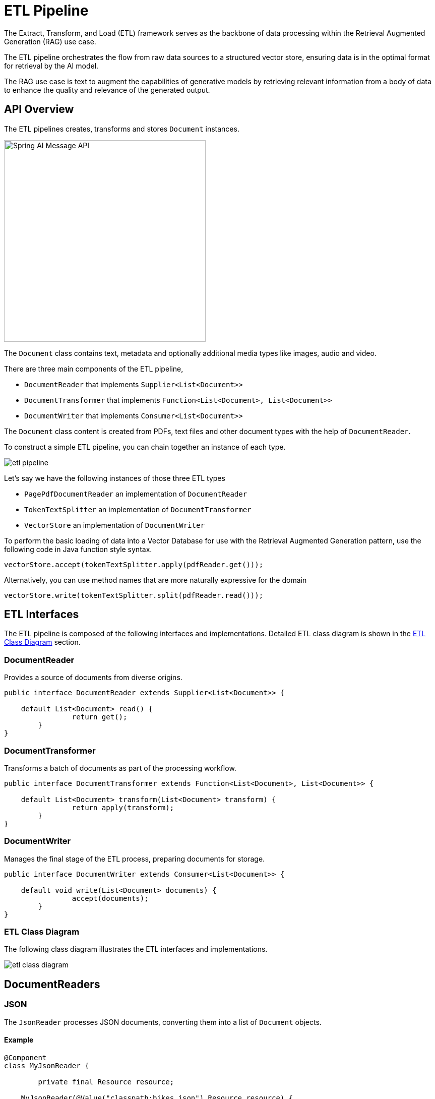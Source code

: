 = ETL Pipeline

The Extract, Transform, and Load (ETL) framework serves as the backbone of data processing within the Retrieval Augmented Generation (RAG) use case.

The ETL pipeline orchestrates the flow from raw data sources to a structured vector store, ensuring data is in the optimal format for retrieval by the AI model.

The RAG use case is text to augment the capabilities of generative models by retrieving relevant information from a body of data to enhance the quality and relevance of the generated output.

== API Overview

The ETL pipelines creates, transforms and stores `Document` instances.

image::spring-ai-document1-api.jpg[Spring AI Message API, width=400, align="center"]

The `Document` class contains text, metadata and optionally additional media types like images, audio and video.

There are three main components of the ETL pipeline,

* `DocumentReader` that implements `Supplier<List<Document>>`
* `DocumentTransformer` that implements `Function<List<Document>, List<Document>>`
* `DocumentWriter` that implements `Consumer<List<Document>>`

The `Document` class content is created from PDFs, text files and other document types with the help of `DocumentReader`.

To construct a simple ETL pipeline, you can chain together an instance of each type.

image::etl-pipeline.jpg[align="center"]

Let's say we have the following instances of those three ETL types

* `PagePdfDocumentReader` an implementation of `DocumentReader`
* `TokenTextSplitter` an implementation of `DocumentTransformer`
* `VectorStore` an implementation of `DocumentWriter`

To perform the basic loading of data into a Vector Database for use with the Retrieval Augmented Generation pattern, use the following code in Java function style syntax.

[source,java]
----
vectorStore.accept(tokenTextSplitter.apply(pdfReader.get()));
----

Alternatively, you can use method names that are more naturally expressive for the domain

[source,java]
----
vectorStore.write(tokenTextSplitter.split(pdfReader.read()));
----

== ETL Interfaces

The ETL pipeline is composed of the following interfaces and implementations.
Detailed ETL class diagram is shown in the <<etl-class-diagram>> section.

=== DocumentReader

Provides a source of documents from diverse origins.
[source,java]
----
public interface DocumentReader extends Supplier<List<Document>> {

    default List<Document> read() {
		return get();
	}
}
----


=== DocumentTransformer

Transforms a batch of documents as part of the processing workflow.

[source,java]
----
public interface DocumentTransformer extends Function<List<Document>, List<Document>> {

    default List<Document> transform(List<Document> transform) {
		return apply(transform);
	}
}
----


=== DocumentWriter

Manages the final stage of the ETL process, preparing documents for storage.

```java
public interface DocumentWriter extends Consumer<List<Document>> {

    default void write(List<Document> documents) {
		accept(documents);
	}
}
```


[[etl-class-diagram]]
=== ETL Class Diagram

The following class diagram illustrates the ETL interfaces and implementations.

// image::etl-class-diagram.jpg[align="center", width="800px"]
image::etl-class-diagram.jpg[align="center"]

== DocumentReaders

=== JSON

The `JsonReader` processes JSON documents, converting them into a list of `Document` objects.


==== Example

[source,java]
----
@Component
class MyJsonReader {

	private final Resource resource;

    MyJsonReader(@Value("classpath:bikes.json") Resource resource) {
        this.resource = resource;
    }

	List<Document> loadJsonAsDocuments() {
        JsonReader jsonReader = new JsonReader(this.resource, "description", "content");
        return jsonReader.get();
	}
}
----

==== Constructor Options

The `JsonReader` provides several constructor options:

1. `JsonReader(Resource resource)`
2. `JsonReader(Resource resource, String... jsonKeysToUse)`
3. `JsonReader(Resource resource, JsonMetadataGenerator jsonMetadataGenerator, String... jsonKeysToUse)`

==== Parameters

* `resource`: A Spring `Resource` object pointing to the JSON file.
* `jsonKeysToUse`: An array of keys from the JSON that should be used as the text content in the resulting `Document` objects.
* `jsonMetadataGenerator`: An optional `JsonMetadataGenerator` to create metadata for each `Document`.

==== Behavior

The `JsonReader` processes JSON content as follows:

* It can handle both JSON arrays and single JSON objects.
* For each JSON object (either in an array or a single object):
** It extracts the content based on the specified `jsonKeysToUse`.
** If no keys are specified, it uses the entire JSON object as content.
** It generates metadata using the provided `JsonMetadataGenerator` (or an empty one if not provided).
** It creates a `Document` object with the extracted content and metadata.


==== Using JSON Pointers

The `JsonReader` now supports retrieving specific parts of a JSON document using JSON Pointers. This feature allows you to easily extract nested data from complex JSON structures.

===== The `get(String pointer)` method

[source,java]
----
public List<Document> get(String pointer)
----

This method allows you to use a JSON Pointer to retrieve a specific part of the JSON document.

====== Parameters

* `pointer`: A JSON Pointer string (as defined in RFC 6901) to locate the desired element within the JSON structure.

====== Return Value

* Returns a `List<Document>` containing the documents parsed from the JSON element located by the pointer.

====== Behavior

* The method uses the provided JSON Pointer to navigate to a specific location in the JSON structure.
* If the pointer is valid and points to an existing element:
** For a JSON object: it returns a list with a single Document.
** For a JSON array: it returns a list of Documents, one for each element in the array.
* If the pointer is invalid or points to a non-existent element, it throws an `IllegalArgumentException`.

====== Example

[source,java]
----
JsonReader jsonReader = new JsonReader(resource, "description");
List<Document> documents = this.jsonReader.get("/store/books/0");
----

==== Example JSON Structure

[source,json]
----
[
  {
    "id": 1,
    "brand": "Trek",
    "description": "A high-performance mountain bike for trail riding."
  },
  {
    "id": 2,
    "brand": "Cannondale",
    "description": "An aerodynamic road bike for racing enthusiasts."
  }
]
----

In this example, if the `JsonReader` is configured with `"description"` as the `jsonKeysToUse`, it will create `Document` objects where the content is the value of the "description" field for each bike in the array.

==== Notes

* The `JsonReader` uses Jackson for JSON parsing.
* It can handle large JSON files efficiently by using streaming for arrays.
* If multiple keys are specified in `jsonKeysToUse`, the content will be a concatenation of the values for those keys.
* The reader is flexible and can be adapted to various JSON structures by customizing the `jsonKeysToUse` and `JsonMetadataGenerator`.


=== Text
The `TextReader` processes plain text documents, converting them into a list of `Document` objects.

==== Example

[source,java]
----
@Component
class MyTextReader {

    private final Resource resource;

    MyTextReader(@Value("classpath:text-source.txt") Resource resource) {
        this.resource = resource;
    }

	List<Document> loadText() {
		TextReader textReader = new TextReader(this.resource);
		textReader.getCustomMetadata().put("filename", "text-source.txt");

		return textReader.read();
    }
}
----

==== Constructor Options

The `TextReader` provides two constructor options:

1. `TextReader(String resourceUrl)`
2. `TextReader(Resource resource)`

==== Parameters

* `resourceUrl`: A string representing the URL of the resource to be read.
* `resource`: A Spring `Resource` object pointing to the text file.

==== Configuration

* `setCharset(Charset charset)`: Sets the character set used for reading the text file. Default is UTF-8.
* `getCustomMetadata()`: Returns a mutable map where you can add custom metadata for the documents.

==== Behavior

The `TextReader` processes text content as follows:

* It reads the entire content of the text file into a single `Document` object.
* The content of the file becomes the content of the `Document`.
* Metadata is automatically added to the `Document`:
** `charset`: The character set used to read the file (default: "UTF-8").
** `source`: The filename of the source text file.
* Any custom metadata added via `getCustomMetadata()` is included in the `Document`.


==== Notes

* The `TextReader` reads the entire file content into memory, so it may not be suitable for very large files.
* If you need to split the text into smaller chunks, you can use a text splitter like `TokenTextSplitter` after reading the document:

[source,java]
----
List<Document> documents = textReader.get();
List<Document> splitDocuments = new TokenTextSplitter().apply(this.documents);
----

* The reader uses Spring's `Resource` abstraction, allowing it to read from various sources (classpath, file system, URL, etc.).
* Custom metadata can be added to all documents created by the reader using the `getCustomMetadata()` method.


=== HTML (JSoup)

The `JsoupDocumentReader` processes HTML documents, converting them into a list of `Document` objects using the JSoup library.

==== Example

[source,java]
----
@Component
class MyHtmlReader {

    private final Resource resource;

    MyHtmlReader(@Value("classpath:/my-page.html") Resource resource) {
        this.resource = resource;
    }

    List<Document> loadHtml() {
        JsoupDocumentReaderConfig config = JsoupDocumentReaderConfig.builder()
            .selector("article p") // Extract paragraphs within <article> tags
            .charset("ISO-8859-1")  // Use ISO-8859-1 encoding
            .includeLinkUrls(true) // Include link URLs in metadata
            .metadataTags(List.of("author", "date")) // Extract author and date meta tags
            .additionalMetadata("source", "my-page.html") // Add custom metadata
            .build();

        JsoupDocumentReader reader = new JsoupDocumentReader(this.resource, config);
        return reader.get();
    }
}
----

The `JsoupDocumentReaderConfig` allows you to customize the behavior of the `JsoupDocumentReader`:

*   `charset`:  Specifies the character encoding of the HTML document (defaults to "UTF-8").
*   `selector`:  A JSoup CSS selector to specify which elements to extract text from (defaults to "body").
*   `separator`:  The string used to join text from multiple selected elements (defaults to "\n").
*   `allElements`:  If `true`, extracts all text from the `<body>` element, ignoring the `selector` (defaults to `false`).
*   `groupByElement`: If `true`, creates a separate `Document` for each element matched by the `selector` (defaults to `false`).
*   `includeLinkUrls`:  If `true`, extracts absolute link URLs and adds them to the metadata (defaults to `false`).
*   `metadataTags`:  A list of `<meta>` tag names to extract content from (defaults to `["description", "keywords"]`).
*   `additionalMetadata`:  Allows you to add custom metadata to all created `Document` objects.

==== Sample Document: my-page.html

[source,html]
----
<!DOCTYPE html>
<html lang="en">
<head>
    <meta charset="UTF-8">
    <title>My Web Page</title>
    <meta name="description" content="A sample web page for Spring AI">
    <meta name="keywords" content="spring, ai, html, example">
    <meta name="author" content="John Doe">
    <meta name="date" content="2024-01-15">
    <link rel="stylesheet" href="style.css">
</head>
<body>
    <header>
        <h1>Welcome to My Page</h1>
    </header>
    <nav>
        <ul>
            <li><a href="/">Home</a></li>
            <li><a href="/about">About</a></li>
        </ul>
    </nav>
    <article>
        <h2>Main Content</h2>
        <p>This is the main content of my web page.</p>
        <p>It contains multiple paragraphs.</p>
        <a href="https://www.example.com">External Link</a>
    </article>
    <footer>
        <p>&copy; 2024 John Doe</p>
    </footer>
</body>
</html>
----

Behavior:

The `JsoupDocumentReader` processes the HTML content and creates `Document` objects based on the configuration:

*   The `selector` determines which elements are used for text extraction.
*   If `allElements` is `true`, all text within the `<body>` is extracted into a single `Document`.
*   If `groupByElement` is `true`, each element matching the `selector` creates a separate `Document`.
*   If neither `allElements` nor `groupByElement` is `true`, text from all elements matching the `selector` is joined using the `separator`.
*   The document title, content from specified `<meta>` tags, and (optionally) link URLs are added to the `Document` metadata.
*   The base URI, for resolving relative links, will be extracted from URL resources.

The reader preserves the text content of the selected elements, but removes any HTML tags within them.


=== Markdown

The `MarkdownDocumentReader` processes Markdown documents, converting them into a list of `Document` objects.

==== Example

[source,java]
----
@Component
class MyMarkdownReader {

    private final Resource resource;

    MyMarkdownReader(@Value("classpath:code.md") Resource resource) {
        this.resource = resource;
    }

    List<Document> loadMarkdown() {
        MarkdownDocumentReaderConfig config = MarkdownDocumentReaderConfig.builder()
            .withHorizontalRuleCreateDocument(true)
            .withIncludeCodeBlock(false)
            .withIncludeBlockquote(false)
            .withAdditionalMetadata("filename", "code.md")
            .build();

        MarkdownDocumentReader reader = new MarkdownDocumentReader(this.resource, config);
        return reader.get();
    }
}
----

The `MarkdownDocumentReaderConfig` allows you to customize the behavior of the MarkdownDocumentReader:

* `horizontalRuleCreateDocument`: When set to `true`, horizontal rules in the Markdown will create new `Document` objects.
* `includeCodeBlock`: When set to `true`, code blocks will be included in the same `Document` as the surrounding text. When `false`, code blocks create separate `Document` objects.
* `includeBlockquote`: When set to `true`, blockquotes will be included in the same `Document` as the surrounding text. When `false`, blockquotes create separate `Document` objects.
* `additionalMetadata`: Allows you to add custom metadata to all created `Document` objects.

==== Sample Document: code.md

[source,markdown]
----
This is a Java sample application:

```java
package com.example.demo;

import org.springframework.boot.SpringApplication;
import org.springframework.boot.autoconfigure.SpringBootApplication;

@SpringBootApplication
public class DemoApplication {
    public static void main(String[] args) {
        SpringApplication.run(DemoApplication.class, args);
    }
}
```

Markdown also provides the possibility to `use inline code formatting throughout` the entire sentence.

---

Another possibility is to set block code without specific highlighting:

```
./mvnw spring-javaformat:apply
```
----

Behavior: The MarkdownDocumentReader processes the Markdown content and creates Document objects based on the configuration:

* Headers become metadata in the Document objects.
* Paragraphs become the content of Document objects.
* Code blocks can be separated into their own Document objects or included with surrounding text.
* Blockquotes can be separated into their own Document objects or included with surrounding text.
* Horizontal rules can be used to split the content into separate Document objects.

The reader preserves formatting like inline code, lists, and text styling within the content of the Document objects.


=== PDF Page
The `PagePdfDocumentReader` uses Apache PdfBox library to parse PDF documents

Add the dependency to your project using Maven or Gradle.

[source, xml]
----
<dependency>
    <groupId>org.springframework.ai</groupId>
    <artifactId>spring-ai-pdf-document-reader</artifactId>
</dependency>
----

or to your Gradle `build.gradle` build file.

[source,groovy]
----
dependencies {
    implementation 'org.springframework.ai:spring-ai-pdf-document-reader'
}
----

==== Example

[source,java]
----
@Component
public class MyPagePdfDocumentReader {

	List<Document> getDocsFromPdf() {

		PagePdfDocumentReader pdfReader = new PagePdfDocumentReader("classpath:/sample1.pdf",
				PdfDocumentReaderConfig.builder()
					.withPageTopMargin(0)
					.withPageExtractedTextFormatter(ExtractedTextFormatter.builder()
						.withNumberOfTopTextLinesToDelete(0)
						.build())
					.withPagesPerDocument(1)
					.build());

		return pdfReader.read();
    }

}

----

=== PDF Paragraph
The `ParagraphPdfDocumentReader` uses the PDF catalog (e.g. TOC) information to split the input PDF into text paragraphs and output a single `Document` per paragraph.
NOTE: Not all PDF documents contain the PDF catalog.

==== Dependencies
Add the dependency to your project using Maven or Gradle.

[source, xml]
----
<dependency>
    <groupId>org.springframework.ai</groupId>
    <artifactId>spring-ai-pdf-document-reader</artifactId>
</dependency>
----

or to your Gradle `build.gradle` build file.

[source,groovy]
----
dependencies {
    implementation 'org.springframework.ai:spring-ai-pdf-document-reader'
}
----


==== Example

[source,java]
----
@Component
public class MyPagePdfDocumentReader {

	List<Document> getDocsFromPdfWithCatalog() {

        ParagraphPdfDocumentReader pdfReader = new ParagraphPdfDocumentReader("classpath:/sample1.pdf",
                PdfDocumentReaderConfig.builder()
                    .withPageTopMargin(0)
                    .withPageExtractedTextFormatter(ExtractedTextFormatter.builder()
                        .withNumberOfTopTextLinesToDelete(0)
                        .build())
                    .withPagesPerDocument(1)
                    .build());

	    return pdfReader.read();
    }
}
----


=== Tika (DOCX, PPTX, HTML...)
The `TikaDocumentReader` uses Apache Tika to extract text from a variety of document formats, such as PDF, DOC/DOCX, PPT/PPTX, and HTML. For a comprehensive list of supported formats, refer to the  https://tika.apache.org/3.1.0/formats.html[Tika documentation].

==== Dependencies

[source, xml]
----
<dependency>
    <groupId>org.springframework.ai</groupId>
    <artifactId>spring-ai-tika-document-reader</artifactId>
</dependency>
----

or to your Gradle `build.gradle` build file.

[source,groovy]
----
dependencies {
    implementation 'org.springframework.ai:spring-ai-tika-document-reader'
}
----

==== Example

[source,java]
----
@Component
class MyTikaDocumentReader {

    private final Resource resource;

    MyTikaDocumentReader(@Value("classpath:/word-sample.docx")
                            Resource resource) {
        this.resource = resource;
    }

    List<Document> loadText() {
        TikaDocumentReader tikaDocumentReader = new TikaDocumentReader(this.resource);
        return tikaDocumentReader.read();
    }
}
----

== Transformers

=== TextSplitter
The `TextSplitter` an abstract base class that helps divides documents to fit the AI model's context window.


=== TokenTextSplitter
The `TokenTextSplitter` is an implementation of `TextSplitter` that splits text into chunks based on token count, using the CL100K_BASE encoding.

==== Usage

[source,java]
----
@Component
class MyTokenTextSplitter {

    public List<Document> splitDocuments(List<Document> documents) {
        TokenTextSplitter splitter = new TokenTextSplitter();
        return splitter.apply(documents);
    }

    public List<Document> splitCustomized(List<Document> documents) {
        TokenTextSplitter splitter = new TokenTextSplitter(1000, 400, 10, 5000, true);
        return splitter.apply(documents);
    }
}
----

==== Constructor Options

The `TokenTextSplitter` provides two constructor options:

1. `TokenTextSplitter()`: Creates a splitter with default settings.
2. `TokenTextSplitter(int defaultChunkSize, int minChunkSizeChars, int minChunkLengthToEmbed, int maxNumChunks, boolean keepSeparator)`


==== Parameters

* `defaultChunkSize`: The target size of each text chunk in tokens (default: 800).
* `minChunkSizeChars`: The minimum size of each text chunk in characters (default: 350).
* `minChunkLengthToEmbed`: The minimum length of a chunk to be included (default: 5).
* `maxNumChunks`: The maximum number of chunks to generate from a text (default: 10000).
* `keepSeparator`: Whether to keep separators (like newlines) in the chunks (default: true).

==== Behavior

The `TokenTextSplitter` processes text content as follows:

1. It encodes the input text into tokens using the CL100K_BASE encoding.
2. It splits the encoded text into chunks based on the `defaultChunkSize`.
3. For each chunk:
a. It decodes the chunk back into text.
b. It attempts to find a suitable break point (period, question mark, exclamation mark, or newline) after the `minChunkSizeChars`.
c. If a break point is found, it truncates the chunk at that point.
d. It trims the chunk and optionally removes newline characters based on the `keepSeparator` setting.
e. If the resulting chunk is longer than `minChunkLengthToEmbed`, it's added to the output.
4. This process continues until all tokens are processed or `maxNumChunks` is reached.
5. Any remaining text is added as a final chunk if it's longer than `minChunkLengthToEmbed`.

==== Example

[source,java]
----
Document doc1 = new Document("This is a long piece of text that needs to be split into smaller chunks for processing.",
        Map.of("source", "example.txt"));
Document doc2 = new Document("Another document with content that will be split based on token count.",
        Map.of("source", "example2.txt"));

TokenTextSplitter splitter = new TokenTextSplitter();
List<Document> splitDocuments = this.splitter.apply(List.of(this.doc1, this.doc2));

for (Document doc : splitDocuments) {
    System.out.println("Chunk: " + doc.getContent());
    System.out.println("Metadata: " + doc.getMetadata());
}
----


==== Notes

* The `TokenTextSplitter` uses the CL100K_BASE encoding from the `jtokkit` library, which is compatible with newer OpenAI models.
* The splitter attempts to create semantically meaningful chunks by breaking at sentence boundaries where possible.
* Metadata from the original documents is preserved and copied to all chunks derived from that document.
* The content formatter (if set) from the original document is also copied to the derived chunks if `copyContentFormatter` is set to `true` (default behavior).
* This splitter is particularly useful for preparing text for large language models that have token limits, ensuring that each chunk is within the model's processing capacity.

=== ContentFormatTransformer
Ensures uniform content formats across all documents.

=== KeywordMetadataEnricher
The `KeywordMetadataEnricher` is a `DocumentTransformer` that uses a generative AI model to extract keywords from document content and add them as metadata.

==== Usage

[source,java]
----
@Component
class MyKeywordEnricher {

    private final ChatModel chatModel;

    MyKeywordEnricher(ChatModel chatModel) {
        this.chatModel = chatModel;
    }

    List<Document> enrichDocuments(List<Document> documents) {
        KeywordMetadataEnricher enricher = KeywordMetadataEnricher.builder(chatModel)
                .keywordCount(5)
                .build();

        // Or use custom templates
        KeywordMetadataEnricher enricher = KeywordMetadataEnricher.builder(chatModel)
               .keywordsTemplate(YOUR_CUSTOM_TEMPLATE)
               .build();

        return enricher.apply(documents);
    }
}
----

==== Constructor Options

The `KeywordMetadataEnricher` provides two constructor options:

1. `KeywordMetadataEnricher(ChatModel chatModel, int keywordCount)`: To use the default template and extract a specified number of keywords.
2. `KeywordMetadataEnricher(ChatModel chatModel, PromptTemplate keywordsTemplate)`: To use a custom template for keyword extraction.

==== Behavior

The `KeywordMetadataEnricher` processes documents as follows:

1. For each input document, it creates a prompt using the document's content.
2. It sends this prompt to the provided `ChatModel` to generate keywords.
3. The generated keywords are added to the document's metadata under the key "excerpt_keywords".
4. The enriched documents are returned.


==== Customization

You can use the default template or customize the template through the keywordsTemplate parameter.
The default template is:

[source,java]
----
\{context_str}. Give %s unique keywords for this document. Format as comma separated. Keywords:
----

Where `+{context_str}+` is replaced with the document content, and `%s` is replaced with the specified keyword count.

==== Example

[source,java]
----
ChatModel chatModel = // initialize your chat model
KeywordMetadataEnricher enricher = KeywordMetadataEnricher.builder(chatModel)
                .keywordCount(5)
                .build();

// Or use custom templates
KeywordMetadataEnricher enricher = KeywordMetadataEnricher.builder(chatModel)
                .keywordsTemplate(new PromptTemplate("Extract 5 important keywords from the following text and separate them with commas:\n{context_str}"))
                .build();

Document doc = new Document("This is a document about artificial intelligence and its applications in modern technology.");

List<Document> enrichedDocs = enricher.apply(List.of(this.doc));

Document enrichedDoc = this.enrichedDocs.get(0);
String keywords = (String) this.enrichedDoc.getMetadata().get("excerpt_keywords");
System.out.println("Extracted keywords: " + keywords);
----

==== Notes

* The `KeywordMetadataEnricher` requires a functioning `ChatModel` to generate keywords.
* The keyword count must be 1 or greater.
* The enricher adds the "excerpt_keywords" metadata field to each processed document.
* The generated keywords are returned as a comma-separated string.
* This enricher is particularly useful for improving document searchability and for generating tags or categories for documents.
* In the Builder pattern, if the `keywordsTemplate` parameter is set, the `keywordCount` parameter will be ignored.

=== SummaryMetadataEnricher
The `SummaryMetadataEnricher` is a `DocumentTransformer` that uses a generative AI model to create summaries for documents and add them as metadata. It can generate summaries for the current document, as well as adjacent documents (previous and next).

==== Usage

[source,java]
----
@Configuration
class EnricherConfig {

    @Bean
    public SummaryMetadataEnricher summaryMetadata(OpenAiChatModel aiClient) {
        return new SummaryMetadataEnricher(aiClient,
            List.of(SummaryType.PREVIOUS, SummaryType.CURRENT, SummaryType.NEXT));
    }
}

@Component
class MySummaryEnricher {

    private final SummaryMetadataEnricher enricher;

    MySummaryEnricher(SummaryMetadataEnricher enricher) {
        this.enricher = enricher;
    }

    List<Document> enrichDocuments(List<Document> documents) {
        return this.enricher.apply(documents);
    }
}
----


==== Constructor

The `SummaryMetadataEnricher` provides two constructors:

1. `SummaryMetadataEnricher(ChatModel chatModel, List<SummaryType> summaryTypes)`
2. `SummaryMetadataEnricher(ChatModel chatModel, List<SummaryType> summaryTypes, String summaryTemplate, MetadataMode metadataMode)`

==== Parameters

* `chatModel`: The AI model used for generating summaries.
* `summaryTypes`: A list of `SummaryType` enum values indicating which summaries to generate (PREVIOUS, CURRENT, NEXT).
* `summaryTemplate`: A custom template for summary generation (optional).
* `metadataMode`: Specifies how to handle document metadata when generating summaries (optional).


==== Behavior

The `SummaryMetadataEnricher` processes documents as follows:

1. For each input document, it creates a prompt using the document's content and the specified summary template.
2. It sends this prompt to the provided `ChatModel` to generate a summary.
3. Depending on the specified `summaryTypes`, it adds the following metadata to each document:
* `section_summary`: Summary of the current document.
* `prev_section_summary`: Summary of the previous document (if available and requested).
* `next_section_summary`: Summary of the next document (if available and requested).
4. The enriched documents are returned.

==== Customization

The summary generation prompt can be customized by providing a custom `summaryTemplate`. The default template is:

[source,java]
----
"""
Here is the content of the section:
{context_str}

Summarize the key topics and entities of the section.

Summary:
"""
----

==== Example

[source,java]
----
ChatModel chatModel = // initialize your chat model
SummaryMetadataEnricher enricher = new SummaryMetadataEnricher(chatModel,
    List.of(SummaryType.PREVIOUS, SummaryType.CURRENT, SummaryType.NEXT));

Document doc1 = new Document("Content of document 1");
Document doc2 = new Document("Content of document 2");

List<Document> enrichedDocs = enricher.apply(List.of(this.doc1, this.doc2));

// Check the metadata of the enriched documents
for (Document doc : enrichedDocs) {
    System.out.println("Current summary: " + doc.getMetadata().get("section_summary"));
    System.out.println("Previous summary: " + doc.getMetadata().get("prev_section_summary"));
    System.out.println("Next summary: " + doc.getMetadata().get("next_section_summary"));
}
----

The provided example demonstrates the expected behavior:

* For a list of two documents, both documents receive a `section_summary`.
* The first document receives a `next_section_summary` but no `prev_section_summary`.
* The second document receives a `prev_section_summary` but no `next_section_summary`.
* The `section_summary` of the first document matches the `prev_section_summary` of the second document.
* The `next_section_summary` of the first document matches the `section_summary` of the second document.

==== Notes

* The `SummaryMetadataEnricher` requires a functioning `ChatModel` to generate summaries.
* The enricher can handle document lists of any size, properly handling edge cases for the first and last documents.
* This enricher is particularly useful for creating context-aware summaries, allowing for better understanding of document relationships in a sequence.
* The `MetadataMode` parameter allows control over how existing metadata is incorporated into the summary generation process.


== Writers

=== File

The `FileDocumentWriter` is a `DocumentWriter` implementation that writes the content of a list of `Document` objects into a file.

==== Usage

[source,java]
----
@Component
class MyDocumentWriter {

    public void writeDocuments(List<Document> documents) {
        FileDocumentWriter writer = new FileDocumentWriter("output.txt", true, MetadataMode.ALL, false);
        writer.accept(documents);
    }
}
----

==== Constructors

The `FileDocumentWriter` provides three constructors:

1. `FileDocumentWriter(String fileName)`
2. `FileDocumentWriter(String fileName, boolean withDocumentMarkers)`
3. `FileDocumentWriter(String fileName, boolean withDocumentMarkers, MetadataMode metadataMode, boolean append)`

==== Parameters

* `fileName`: The name of the file to write the documents to.
* `withDocumentMarkers`: Whether to include document markers in the output (default: false).
* `metadataMode`: Specifies what document content to be written to the file (default: MetadataMode.NONE).
* `append`: If true, data will be written to the end of the file rather than the beginning (default: false).

==== Behavior

The `FileDocumentWriter` processes documents as follows:

1. It opens a FileWriter for the specified file name.
2. For each document in the input list:
a. If `withDocumentMarkers` is true, it writes a document marker including the document index and page numbers.
b. It writes the formatted content of the document based on the specified `metadataMode`.
3. The file is closed after all documents have been written.



==== Document Markers

When `withDocumentMarkers` is set to true, the writer includes markers for each document in the following format:

[source]
----
### Doc: [index], pages:[start_page_number,end_page_number]
----

==== Metadata Handling

The writer uses two specific metadata keys:

* `page_number`: Represents the starting page number of the document.
* `end_page_number`: Represents the ending page number of the document.

These are used when writing document markers.

==== Example

[source,java]
----
List<Document> documents = // initialize your documents
FileDocumentWriter writer = new FileDocumentWriter("output.txt", true, MetadataMode.ALL, true);
writer.accept(documents);
----

This will write all documents to "output.txt", including document markers, using all available metadata, and appending to the file if it already exists.

==== Notes

* The writer uses `FileWriter`, so it writes text files with the default character encoding of the operating system.
* If an error occurs during writing, a `RuntimeException` is thrown with the original exception as its cause.
* The `metadataMode` parameter allows control over how existing metadata is incorporated into the written content.
* This writer is particularly useful for debugging or creating human-readable outputs of document collections.


=== VectorStore

Provides integration with various vector stores.
See xref:api/vectordbs.adoc[Vector DB Documentation] for a full listing.
